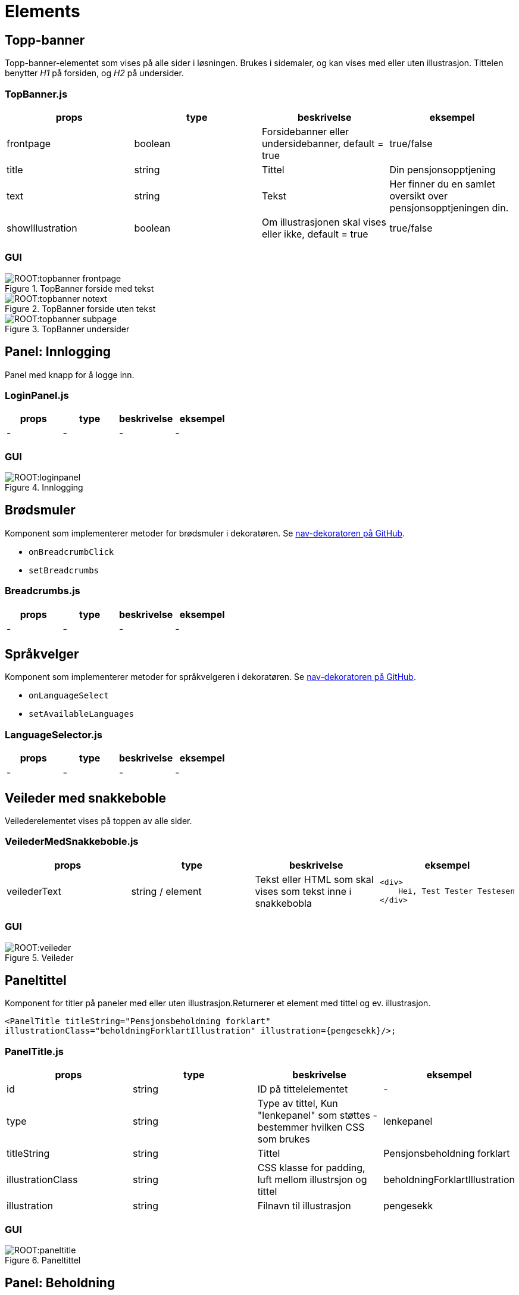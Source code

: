 = Elements

[#_topbanner]
== Topp-banner

Topp-banner-elementet som vises på alle sider i løsningen. Brukes i sidemaler, og kan vises med eller uten illustrasjon.
Tittelen benytter _H1_ på forsiden, og _H2_ på undersider.

=== TopBanner.js

|===
| props | type | beskrivelse | eksempel

| frontpage
| boolean
| Forsidebanner eller undersidebanner, default = true
| true/false

| title
| string
| Tittel
| Din pensjonsopptjening

| text
| string
| Tekst
| Her finner du en samlet oversikt over pensjonsopptjeningen din.

| showIllustration
| boolean
| Om illustrasjonen skal vises eller ikke, default = true
| true/false

|===

=== GUI

.TopBanner forside med tekst
image::ROOT:topbanner_frontpage.png[]

.TopBanner forside uten tekst
image::ROOT:topbanner_notext.png[]

.TopBanner undersider
image::ROOT:topbanner_subpage.png[]

[#_loginpanel]
== Panel: Innlogging

Panel med knapp for å logge inn.

=== LoginPanel.js

|===
| props | type | beskrivelse | eksempel

| - | - | - | -
|===

=== GUI

.Innlogging
image::ROOT:loginpanel.png[]

[#_breadcrumbs]
== Brødsmuler

Komponent som implementerer metoder for brødsmuler i dekoratøren. Se https://github.com/navikt/nav-dekoratoren[nav-dekoratoren på GitHub].

[square]
- `onBreadcrumbClick`
- `setBreadcrumbs`

=== Breadcrumbs.js

|===
| props | type | beskrivelse | eksempel

| - | - | - | -
|===

[#_languageselector]
== Språkvelger

Komponent som implementerer metoder for språkvelgeren i dekoratøren. Se https://github.com/navikt/nav-dekoratoren[nav-dekoratoren på GitHub].

[square]
- `onLanguageSelect`
- `setAvailableLanguages`

=== LanguageSelector.js

|===
| props | type | beskrivelse | eksempel

| - | - | - | -
|===

[#_veiledermedsnakkeboble]
== Veileder med snakkeboble

Veilederelementet vises på toppen av alle sider.

=== VeilederMedSnakkeboble.js

|===
| props | type | beskrivelse | eksempel

| veilederText
| string / element
| Tekst eller HTML som skal vises som tekst inne i snakkebobla
a|
[source, html]
----
<div>
    Hei, Test Tester Testesen
</div>
----

|===

=== GUI

.Veileder
image::ROOT:veileder.png[]

[#_paneltitle]
== Paneltittel

Komponent for titler på paneler med eller uten illustrasjon.Returnerer et element med tittel og ev. illustrasjon.

`<PanelTitle titleString="Pensjonsbeholdning forklart" illustrationClass="beholdningForklartIllustration" illustration=+{pengesekk}+/>;`

=== PanelTitle.js

|===
| props | type | beskrivelse | eksempel

| id
| string
| ID på tittelelementet
| -

| type
| string
| Type av tittel, Kun "lenkepanel" som støttes - bestemmer hvilken CSS som brukes
| lenkepanel

| titleString
| string
| Tittel
| Pensjonsbeholdning forklart

| illustrationClass
| string
| CSS klasse for padding, luft mellom illustrsjon og tittel
| beholdningForklartIllustration

| illustration
| string
| Filnavn til illustrasjon
| pengesekk

|===

=== GUI

.Paneltittel
image::ROOT:paneltitle.png[]

[#_beholdningpanel]
== Panel: Beholdning

Panel som viser den totale pensjonsbeholdningen til innlogget bruker.

=== BeholdningPanel.js

|===
| props | type | beskrivelse | eksempel

| data
| object
| JSON objekt med den totale pensjonsbeholdningen
a|
[source, json]
----
{
    "year": 2019,
    "beholdning": 552779
}
----
|===

=== GUI

.Beholdning
image::ROOT:pensjonsbeholdningpanel.png[]

[#_beholdningforklartpanel]
== Panel: Beholdning forklart

Ekspanderbart panel som forklarer hva pensjonsbeholdning betyr. Vises for brukere født etter 1962, som kun har pensjonsbeholdning.

=== BeholdningForklartPanel.js

|===
| props | type | beskrivelse | eksempel

| - | - | - | -
|===

=== GUI

.Beholdning forklart (lukket)
image::ROOT:beholdningforklart_lukket.png[]

.Beholdning forklart (åpen)
image::ROOT:beholdningforklart_apen.png[]

[#_beholdningandpensjonspoengforklartpanel]
== Panel: Beholdning og pensjonspoeng forklart

Panel som forklarer hva pensjonsbeholdning og pensjonspoeng betyr. Vises for brukere som har opptjening etter to regelverk, både pensjonsbeholdning og pensjonspoeng. Brukere født mellom 1954 og 1962.

=== BeholdningAndPensjonspoengForklart.js

|===
| props | type | beskrivelse | eksempel

| andelPensjonBasertPaBeholdning
| integer
| Tall fra 1 og 10
| 7

| fodselsar
| integer
| Fødselsår mellom 1954 og 1962
| 1956
|===

=== GUI

.Beholdning og pensjonspoeng forklart
image::ROOT:beholdningandpensjonspoengforklart.png[]

[#_linechart]
== Panel: Beholdningsutvikling som graf og tabell

Panel som viser utviklingen av brukers pensjonsbeholdning år for år som en graf og som tabell. For brukere født mellom 1954 og 1962 som også har pensjonspoeng, vises poengene  i tabellen, samt i tooltip for aktuelt år i grafen.  År med uttak vises også for de aktuelle årene.

For brukere født etter 1962 vises grafen default, mens tabellvisningen vises default for brukere født mellom 1954 og 1962. Grafen skjules på mobil (på skjermbredder mindre enn 576px).

=== LineChart.js

|===
| props | type | beskrivelse | eksempel

| data
| object
|
| Se under

| userGroup
| string
| Hvilken brukergruppe innlogget bruker tilhører, avh. av fødselsår
|   "BORN_IN_OR_BETWEEN_1943_AND_1953",
"BORN_IN_OR_BETWEEN_1954_AND_1962",
"BORN_AFTER_1962",
"BORN_BEFORE_1943"

| antallAarMedPensjonspoeng
| integer
| Antall år med pensjonspoeng
| 34
|===

Eksempel på inndata:
[source, json]
{
    "2016":{
        pensjonspoeng: 4.51,
        pensjonsbeholdning: 0,
        uttak: [
            {dato: "2016-07-01", uttaksgrad: 20}
            {dato: "2016-09-01", uttaksgrad: 100}
        ]
    },
    "2017":{
        pensjonspoeng: 4.51,
        pensjonsbeholdning: 1 416 071,
        uttak: [
            {dato: "2017-01-01", uttaksgrad: 100}
            {dato: "2017-09-01", uttaksgrad: 60}
        ]
    }
}

=== GUI

.Grafvisning
image::ROOT:linechart_chart.png[]

.Tabellvisning - de første 10 årene
image::ROOT:linechart_table.png[]

.Tabellvisning - alle
image::ROOT:linechart_table_all.png[]

.Mobilvisning av tabell
image::ROOT:linechart_table_mobile.png[width=200]

[#_opptjeningdetailspanel]
== Panel: Opptjeningsdetaljer

Ekspanderbart panel som viser alle endringer på pensjonsbeholdningen til bruker. Alle endringer settes opp som et regnestykke som viser hva beholdningen var på starten av året og alle hendelser som har påvirket denne iløpet av året og hva beholdningen er på slutten av året.

Basert på dataene vil regnestykket gi oversikt over hva grunnlaget for opptjeningen er basert på og gi en forklarende tekst for dette.

For brukere født mellom 1954 og 1962, som har pensjonspoeng i tillegg til beholdning, vil disse også vises.

=== OpptjeningDetailsPanel.js

|===
| props | type | beskrivelse | eksempel

| data
| object
| Opptjeningsdata for et gitt år
| Se under

| currentYear
| integer
| Valgt år
| 2020

| onChange
| function
| Funksjon til <YearSelector>
|

| yearArray
| array
| Liste med årstall til <YearSelector>
| ["2019", "2020"]

| userGroup
| string
| Hvilken brukergruppe innlogget bruker tilhører, avh. av fødselsår
|   "BORN_IN_OR_BETWEEN_1943_AND_1953",
"BORN_IN_OR_BETWEEN_1954_AND_1962",
"BORN_AFTER_1962",
"BORN_BEFORE_1943"
|===
Eksempel på input data:
[source, json]
{
"pensjonsgivendeInntekt": 505288,
"pensjonsbeholdning": 0,
"omsorgspoeng": null,
"omsorgspoengType": null,
"pensjonspoeng": 4.51,
"merknader": [],
"restpensjon": 0,
"maksUforegrad": 0,
"endringOpptjening": [
{
"dato": "2015-12-31",
"arsakType": "INNGAENDE",
"arsakDetails": [],
"endringBelop": null,
"grunnlag": null,
"grunnlagTypes": null,
"pensjonsbeholdningBelop": 3053000.3800686286,
"uttaksgrad": 0,
"uforegrad": null
},
{
"dato": "2016-01-01",
"arsakType": "OPPTJENING",
"arsakDetails": [
"OPPTJENING_2012"
],
"endringBelop": 89789.715337075,
"grunnlag": 480987,
"grunnlagTypes": [
"INNTEKT_GRUNNLAG"
],
"pensjonsbeholdningBelop": 3142790.0954057034,
"uttaksgrad": 0,
"uforegrad": null
},
{
"dato": "2016-05-01",
"arsakType": "REGULERING",
"arsakDetails": [
"REGULERING"
],
"endringBelop": 87369.56465227855,
"grunnlag": null,
"grunnlagTypes": null,
"pensjonsbeholdningBelop": 3230159.660057982,
"uttaksgrad": 0,
"uforegrad": null
},
{
"dato": "2016-07-01",
"arsakType": "UTTAK",
"arsakDetails": [
"UTTAK"
],
"endringBelop": -646031.9320115964,
"grunnlag": null,
"grunnlagTypes": null,
"pensjonsbeholdningBelop": 2584127.7280463856,
"uttaksgrad": 20,
"uforegrad": null
},
{
"dato": "2016-09-01",
"arsakType": "UTTAK",
"arsakDetails": [
"UTTAK"
],
"endringBelop": -2584127.7280463856,
"grunnlag": null,
"grunnlagTypes": null,
"pensjonsbeholdningBelop": 0,
"uttaksgrad": 100,
"uforegrad": null
}
]
}

=== GUI

.År for år
image::ROOT:aar_for_aar.png[]

[#_pensjonspoengforklartpanel]
== Panel: Pensjonspoeng forklart

EkspanderbartPanel som forklarer hva pensjonspoeng betyr.  Vises for brukere født før 1954, som kun har pensjonspoeng.

=== PensjonspoengForklartPanel.js

|===
| props | type | beskrivelse | eksempel

| - | - | - | -
|===

=== GUI

.Pensjonspoeng forklart
image::ROOT:pensjonspoengforklart.png[]

[#_overforeomsorgsopptjeningpanel]
== Panel: Overføre omsorgsopptjening

Lenkepanel som lenker til overføring av omsorgsopptjening i Din pensjon.

=== OverforeOmsorgsOpptjeningPanel.js

|===
| props | type | beskrivelse | eksempel
|===

=== GUI

.Overføring av omsorgsopptjening
image::ROOT:overforeomsorgsopptjening.png[]

[#_inntektwithmerknadpanel]
== Panel: Inntekt med merknad

Ekspanderbart panel som viser alle pensjonsgivende inntekter fra Skatteetaten. Ev. merknader på hendelser som kan påvirke opptjeningen et bestemt år blir vist i en egen kolonne.

Dersom bruker er født før 1954 og kun har pensjonspoeng, vises disse i en egen kolonne.

Følgende merknadskoder finnes og er oversatt i `public/locales/<language code>/remarks.json`:

[square]
- "AFP"
- "REFORM" - vises i "År for år"-panelet
- "INGEN_OPPTJENING"
- "UFOREGRAD"
- "DAGPENGER"
- "FORSTEGANGSTJENESTE"
- "OMSORGSOPPTJENING"
- "OVERFORE_OMSORGSOPPTJENING" – vises som lenke
- "GRADERT_UTTAK" - ikke i bruk
- "HELT_UTTAK" - ikke i bruk
- "PRE_2010" - vises i "År for år"-panelet

=== InntektWithMerknadPanel.js

|===
| props | type | beskrivelse | eksempel

| data
| object
| JSON-objekt med opptjeningsdata år for år
a|
[source, json]
----
{
      "2017": {
        "pensjonsgivendeInntekt": 3000,
        "pensjonsbeholdning": 517783,
        "omsorgspoeng": null,
        "omsorgspoengType": null,
        "pensjonspoeng": null,
        "merknader": [],
        "restpensjon": null,
        "maksUforegrad": 0,
        "endringOpptjening": []
      },
      "2018": {
        "pensjonsgivendeInntekt": 0,
        "pensjonsbeholdning": 535750,
        "omsorgspoeng": null,
        "omsorgspoengType": null,
        "pensjonspoeng": null,
        "merknader": [],
        "restpensjon": null,
        "maksUforegrad": 0,
        "endringOpptjening": []
      }
}
----

| userGroup
| string
| Hvilken brukergruppe innlogget bruker tilhører, avh. av fødselsår
|   "BORN_IN_OR_BETWEEN_1943_AND_1953",
"BORN_IN_OR_BETWEEN_1954_AND_1962",
"BORN_AFTER_1962",
"BORN_BEFORE_1943"
|===

=== GUI

.Brukere født fra 1954
image::ROOT:inntekt.png[]

.Brukere med bare pensjonspoeng – født før 1954
image::ROOT:inntekt_med_poeng.png[]

[#_opptjeningflerestederpanel]
== Panel: Opptjening flere steder

Ekspanderbart panel som viser og illustrerer at man kan ha opptjening andre steder enn i folketrygden.

=== OpptjeningFlereStederPanel.js
|===
| props | type | beskrivelse | eksempel
|===

=== GUI

image::ROOT:opptjeningfleresteder.png[]

[#_pensjonskalkulatorlenkepanel]
== Panel: Lenke til pensjonskalkulator

Lenkepanel som lenker til pensjonskalkulatoren i Din pensjon.

=== PensjonskalkulatorLenkePanel.js

|===
| props | type | beskrivelse | eksempel
|===

=== GUI

.Lenke til pensjonskalkulator
image::ROOT:pensjonskalkulatorlenke.png[]

[#_faqpanel]
== Panel: Ofte stilte spørsmål (FAQ)

Panel som viser ofte stilte spørsmål og svar. Panelet viser spesifikke spørsmål og svar for en gitt brukergruppe, samt felles spørsmål og svar som vises for alle brukergrupper. Spesifikke spørsmål først, deretter felles.

Spørsmål og svar er definert i følgende språkfiler:

[square]
- faq.json
- faq_born_after_1962.json
- faq_born_in_or_between_1954_and_1962.json
- faq_born_in_or_between_1943_and_1953.json

Språkfilene inneholder en nøkkel for antall spørsmål og svar, og nummererte spørsmål og svar som må korrespondere med antallet.

[square]
- "faq-number-of-questions": <antall spørsmål og svar>,
- "faq-question-<nummer>"
- "faq-answer-<nummer>"

=== FAQPanel.js

|===
| props | type | beskrivelse | eksempel

| userGroup
| string
| Hvilken brukergruppe innlogget bruker tilhører, avh. av fødselsår
|   "BORN_IN_OR_BETWEEN_1943_AND_1953",
"BORN_IN_OR_BETWEEN_1954_AND_1962",
"BORN_AFTER_1962",
"BORN_BEFORE_1943"
|===

=== GUI

.Ofte stilte spørsmål
image::ROOT:faqpanel.png[]

[#_usergroup]
== Brukergruppe

Hjelpekomponent som returnerer innholdet i tag-en for en gitt brukergruppe.

Følgende vil returnere en _<DIV>_ dersom innlogget bruker er født etter 1954:
[source,react]
----
<UserGroup userGroups={[BORN_IN_OR_BETWEEN_1954_AND_1962, BORN_AFTER_1962]} include={true}>
    <div>INNHOLD</div>
</UserGroup>
----

=== UserGroup.js

|===
| props | type | beskrivelse | eksempel

| children
| HTML
| HTML som skal returneres
| <DIV></DIV>

| userGroups
| array
| Liste av brukergrupper
| [BORN_IN_OR_BETWEEN_1954_AND_1962, BORN_AFTER_1962]

| include
| boolean
| Om brukergruppe skal inkluderes eller ikke
| true/false
|===

[#_yearselector]
== YearSelector

_Select_-komponent for å velge år i "år-for-år"-panelet.

=== YearSelector.js

|===
| props | type | beskrivelse | eksempel

| years
| array
| Liste med årstall
| ["2019", "2020"]

| currentYear
| integer
| Valgt år
| 2020

| onChange
| function
| Funksjon som kalles ved valg av år
|

| size
| string
| Bredde av dropdown: "fullbredde", "xxl", "xl", "l", "m", "s", "xs"
| "S"
|===

[#_featuretoggle]
== Funksjonsbryter

Hjelpekomponent som returnerer innholdet i tag-en dersom en spesifisert funksjon (_feature_) er aktivert i Unleash. En liste av funksjoner blir sendt inn til et backend-API, som sjekker mot Unleash og returnerer status for disse ved oppstart av applikasjonen.

Følgende vil returnere _<H1>_ dersom feature "toggle1" er aktivert i Unleash.
[source, react]
----
<FeatureToggle featureName="toggle1" enabled={true}>
    <h1>En tittel</h1>
</FeatureToggle>
----

=== FeatureToggle.js

|===
| props | type | beskrivelse | eksempel

| children
| HTML
| HTML som skal returneres
| <DIV></DIV>

| featureName
| string
| Navn på funksjon i Unleash
| -

| enabled
| boolean
| Om funksjon skal være aktivert eller deaktivert
| true/false
|===
